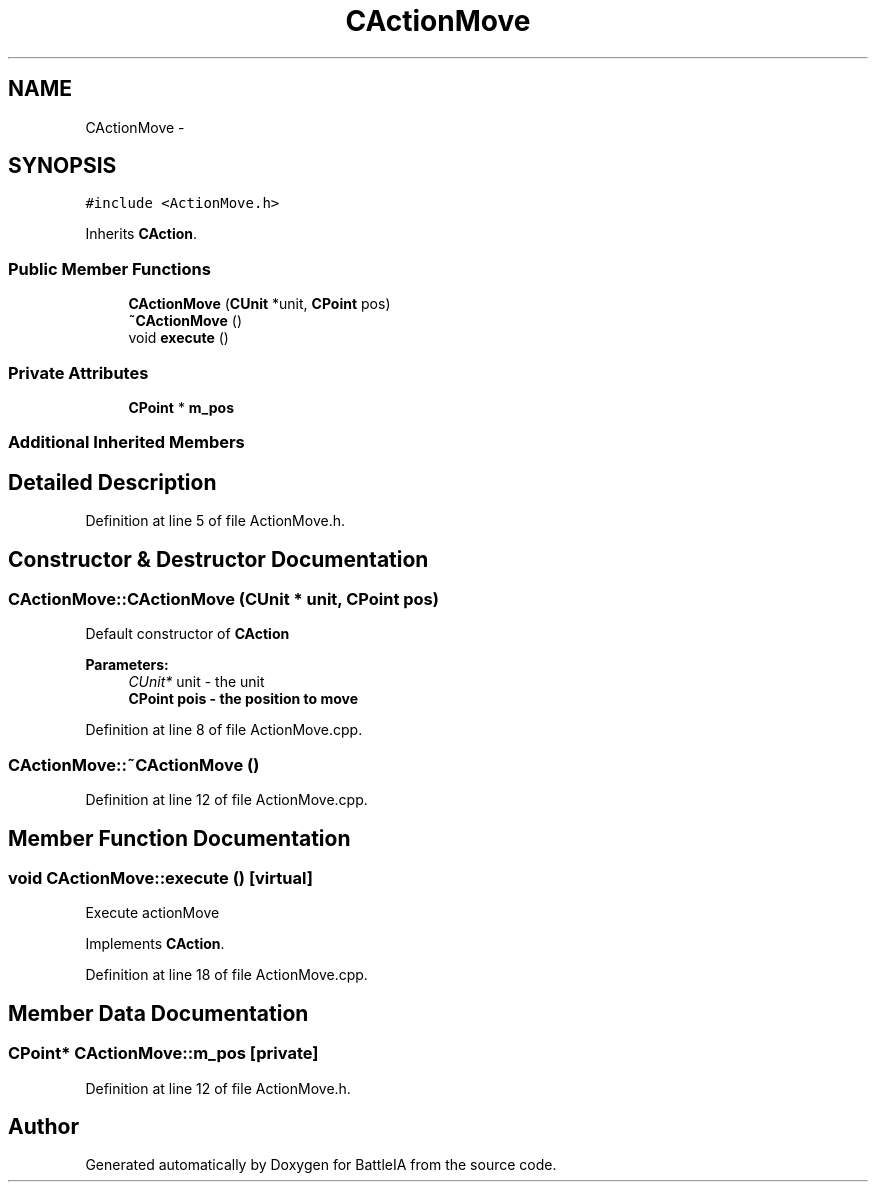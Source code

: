 .TH "CActionMove" 3 "Sun Mar 1 2015" "Version Round1" "BattleIA" \" -*- nroff -*-
.ad l
.nh
.SH NAME
CActionMove \- 
.SH SYNOPSIS
.br
.PP
.PP
\fC#include <ActionMove\&.h>\fP
.PP
Inherits \fBCAction\fP\&.
.SS "Public Member Functions"

.in +1c
.ti -1c
.RI "\fBCActionMove\fP (\fBCUnit\fP *unit, \fBCPoint\fP pos)"
.br
.ti -1c
.RI "\fB~CActionMove\fP ()"
.br
.ti -1c
.RI "void \fBexecute\fP ()"
.br
.in -1c
.SS "Private Attributes"

.in +1c
.ti -1c
.RI "\fBCPoint\fP * \fBm_pos\fP"
.br
.in -1c
.SS "Additional Inherited Members"
.SH "Detailed Description"
.PP 
Definition at line 5 of file ActionMove\&.h\&.
.SH "Constructor & Destructor Documentation"
.PP 
.SS "CActionMove::CActionMove (\fBCUnit\fP * unit, \fBCPoint\fP pos)"
Default constructor of \fBCAction\fP 
.PP
\fBParameters:\fP
.RS 4
\fICUnit*\fP unit - the unit 
.br
\fI\fBCPoint\fP\fP pois - the position to move 
.RE
.PP

.PP
Definition at line 8 of file ActionMove\&.cpp\&.
.SS "CActionMove::~CActionMove ()"

.PP
Definition at line 12 of file ActionMove\&.cpp\&.
.SH "Member Function Documentation"
.PP 
.SS "void CActionMove::execute ()\fC [virtual]\fP"
Execute actionMove 
.PP
Implements \fBCAction\fP\&.
.PP
Definition at line 18 of file ActionMove\&.cpp\&.
.SH "Member Data Documentation"
.PP 
.SS "\fBCPoint\fP* CActionMove::m_pos\fC [private]\fP"

.PP
Definition at line 12 of file ActionMove\&.h\&.

.SH "Author"
.PP 
Generated automatically by Doxygen for BattleIA from the source code\&.
